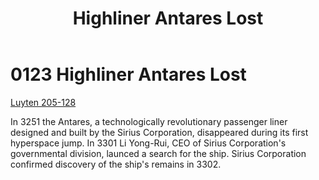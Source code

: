 :PROPERTIES:
:ID:       2a963202-615b-45ea-8f77-7cdbd17b9650
:END:
#+title: Highliner Antares Lost
#+filetags: :3301:beacon:
* 0123  Highliner Antares Lost
[[id:56a590bf-081a-4483-b38f-0c6e3b30cd75][Luyten 205-128]]

In 3251 the Antares, a technologically revolutionary passenger liner designed and built by the Sirius Corporation, disappeared during its first hyperspace jump. In 3301 Li Yong-Rui, CEO of Sirius Corporation's governmental division, launced a search for the ship. Sirius Corporation confirmed discovery of the ship's remains in 3302.                                                                                                                                                                                                                                                                                                                                                                                                                                                                                                                                                                                                                                                                                                                                                                                                                                                                                                                                                                                                                                                                                                                                                                                                                                                                                                                                                                                                                                                                                                                                                                                                                                                                                                                                                                                                                                                                                                                                                                                                                                                                                                                                                                                                                                                                                                                                                                                                                                                                                                                                                                                                                                                                                                     

[[file:img/beacons/0123.png]]
